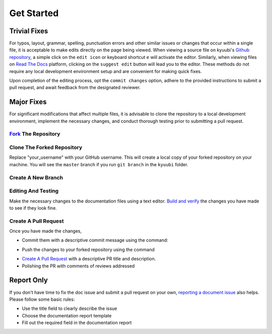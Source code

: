 .. Licensed to the Apache Software Foundation (ASF) under one or more
   contributor license agreements.  See the NOTICE file distributed with
   this work for additional information regarding copyright ownership.
   The ASF licenses this file to You under the Apache License, Version 2.0
   (the "License"); you may not use this file except in compliance with
   the License.  You may obtain a copy of the License at

..    http://www.apache.org/licenses/LICENSE-2.0

.. Unless required by applicable law or agreed to in writing, software
   distributed under the License is distributed on an "AS IS" BASIS,
   WITHOUT WARRANTIES OR CONDITIONS OF ANY KIND, either express or implied.
   See the License for the specific language governing permissions and
   limitations under the License.

Get Started
===========

.. image:: https://img.shields.io/github/issues/apache/kyuubi/kind:documentation?color=green&logo=gfi&logoColor=red&style=for-the-badge
   :alt: GitHub issues by-label
   :target: `Documentation Issues`_


Trivial Fixes
-------------

For typos, layout, grammar, spelling, punctuation errors and other similar issues
or changes that occur within a single file, it is acceptable to make edits directly
on the page being viewed. When viewing a source file on kyuubi's
`Github repository`_, a simple click on the ``edit icon`` or keyboard shortcut
``e`` will activate the editor. Similarly, when viewing files on `Read The Docs`_
platform, clicking on the ``suggest edit`` button will lead you to the editor.
These methods do not require any local development environment setup and
are convenient for making quick fixes.

Upon completion of the editing process, opt the ``commit changes`` option,
adhere to the provided instructions to submit a pull request,
and await feedback from the designated reviewer.

Major Fixes
-----------

For significant modifications that affect multiple files, it is advisable to
clone the repository to a local development environment, implement the necessary
changes, and conduct thorough testing prior to submitting a pull request.


`Fork`_ The Repository
~~~~~~~~~~~~~~~~~~~~~~

Clone The Forked Repository
~~~~~~~~~~~~~~~~~~~~~~~~~~~

.. code-block::
   :caption: Clone the repository

   $ git clone https://github.com/your_username/kyuubi.git

Replace "your_username" with your GitHub username. This will create a local
copy of your forked repository on your machine. You will see the ``master``
branch if you run ``git branch`` in the ``kyuubi`` folder.

Create A New Branch
~~~~~~~~~~~~~~~~~~~

.. code-block::
   :caption: Create a new branch

   $ git checkout -b guide
   Switched to a new branch 'guide'

Editing And Testing
~~~~~~~~~~~~~~~~~~~

Make the necessary changes to the documentation files using a text editor.
`Build and verify`_ the changes you have made to see if they look fine.

Create A Pull Request
~~~~~~~~~~~~~~~~~~~~~

Once you have made the changes,

- Commit them with a descriptive commit message using the command:

.. code-block::
   :caption: commit the changes

   $ git commit -m "Description of changes made"

- Push the changes to your forked repository using the command

.. code-block::
   :caption: push the changes

   $ git push origin guide

- `Create A Pull Request`_ with a descriptive PR title and description.

- Polishing the PR with comments of reviews addressed

Report Only
-----------

If you don't have time to fix the doc issue and submit a pull request on your own,
`reporting a document issue`_ also helps. Please follow some basic rules:

- Use the title field to clearly describe the issue
- Choose the documentation report template
- Fill out the required field in the documentation report

.. _Github repository: https://github.com/apache/kyuubi
.. _Read The Docs: https://kyuubi.rtfd.io
.. _Fork: https://github.com/apache/kyuubi/fork
.. _Build and verify: build.html
.. _Create A Pull Request: https://docs.github.com/en/pull-requests/collaborating-with-pull-requests/proposing-changes-to-your-work-with-pull-requests/creating-a-pull-request
.. _reporting a document issue: https://github.com/apache/kyuubi/issues/new/choose
.. _Documentation Issues: https://github.com/apache/kyuubi/issues?q=is%3Aopen+is%3Aissue+label%3Akind%3Adocumentation
